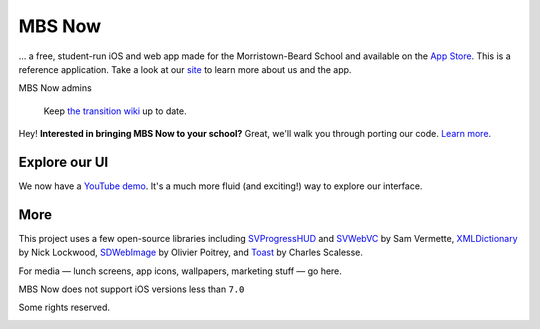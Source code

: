 .. |...| unicode:: U+2026 .. ldots
.. |---| unicode:: U+2014 .. mdash

MBS Now
~~~~~~~

|...| a free, student-run iOS and web app made for the Morristown-Beard School and available on the `App Store`_. This is a reference application. Take a look at our `site`_ to learn more about us and the app.


MBS Now admins

	Keep `the transition wiki`_ up to date.


Hey! **Interested in bringing MBS Now to your school?** Great, we'll walk you through porting our code. `Learn more`_.

Explore our UI
--------------

We now have a `YouTube demo`_. It's a much more fluid (and exciting!) way to explore our interface.

.. image:: https://raw.githubusercontent.com/mbsdev/media/master/marketing/cover-2.png
	:alt: MBS Now, iOS app

More
----

This project uses a few open-source libraries including `SVProgressHUD`_ and `SVWebVC`_ by Sam Vermette, `XMLDictionary`_ by Nick Lockwood, `SDWebImage`_ by Olivier Poitrey, and `Toast`_ by Charles Scalesse.

For media |---| lunch screens, app icons, wallpapers, marketing stuff |---| go here.

MBS Now does not support iOS versions less than ``7.0``

Some rights reserved.

.. image:: https://i.creativecommons.org/l/by-nc-sa/3.0/80x15.png
	:alt: Some rights reserved
	:target: https://creativecommons.org/licenses/by-nc/3.0/

.. _Toast: https://github.com/scalessec/Toast
.. _SDWebImage: https://github.com/rs/SDWebImage
.. _XMLDictionary: https://github.com/nicklockwood/XMLDictionary
.. _SVWebVC: https://github.com/samvermette/SVWebViewController
.. _SVProgressHUD: https://github.com/samvermette/SVProgressHUD
.. _YouTube demo: https://www.youtube.com/embed/_jhYwPW_TC8
.. _Learn more: wiki#___-now-at-your-school
.. _the transition wiki: wiki/Transition
.. _site: https://mbsdev.github.io
.. _App Store: https://itunes.apple.com/us/app/mbs-now/id617180145?mt=8
